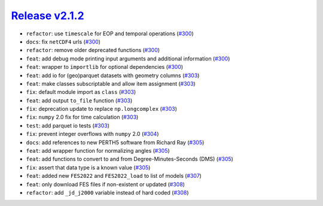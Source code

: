 ##################
`Release v2.1.2`__
##################

* ``refactor``: use ``timescale`` for EOP and temporal operations (`#300 <https://github.com/pyTMD/pyTMD/pull/300>`_)
* ``docs``: fix ``netCDF4`` urls (`#300 <https://github.com/pyTMD/pyTMD/pull/300>`_)
* ``refactor``: remove older deprecated functions (`#300 <https://github.com/pyTMD/pyTMD/pull/300>`_)
* ``feat``: add debug mode printing input arguments and additional information (`#300 <https://github.com/pyTMD/pyTMD/pull/300>`_)
* ``feat``: wrapper to ``importlib`` for optional dependencies (`#300 <https://github.com/pyTMD/pyTMD/pull/300>`_)
* ``feat``: add io for (geo)parquet datasets with geometry columns (`#303 <https://github.com/pyTMD/pyTMD/pull/303>`_)
* ``feat``: make classes subscriptable and allow item assignment (`#303 <https://github.com/pyTMD/pyTMD/pull/303>`_)
* ``fix``: default module import as ``class`` (`#303 <https://github.com/pyTMD/pyTMD/pull/303>`_)
* ``feat``: add output ``to_file`` function (`#303 <https://github.com/pyTMD/pyTMD/pull/303>`_)
* ``fix``: deprecation update to replace ``np.longcomplex`` (`#303 <https://github.com/pyTMD/pyTMD/pull/303>`_)
* ``fix``: ``numpy`` 2.0 fix for time calculation (`#303 <https://github.com/pyTMD/pyTMD/pull/303>`_)
* ``test``: add parquet io tests (`#303 <https://github.com/pyTMD/pyTMD/pull/303>`_)
* ``fix``: prevent integer overflows with ``numpy`` 2.0 (`#304 <https://github.com/pyTMD/pyTMD/pull/304>`_)
* ``docs``: add references to new PERTH5 software from Richard Ray (`#305 <https://github.com/pyTMD/pyTMD/pull/305>`_)
* ``feat``: add wrapper function for normalizing angles (`#305 <https://github.com/pyTMD/pyTMD/pull/305>`_)
* ``feat``: add functions to convert to and from Degree-Minutes-Seconds (DMS) (`#305 <https://github.com/pyTMD/pyTMD/pull/305>`_)
* ``fix``: assert that data type is a known value (`#305 <https://github.com/pyTMD/pyTMD/pull/305>`_)
* ``feat``: added new ``FES2022`` and ``FES2022_load`` to list of models (`#307 <https://github.com/pyTMD/pyTMD/pull/307>`_)
* ``feat``: only download FES files if non-existent or updated (`#308 <https://github.com/pyTMD/pyTMD/pull/308>`_)
* ``refactor``: add ``_jd_j2000`` variable instead of hard coded (`#308 <https://github.com/pyTMD/pyTMD/pull/308>`_)

.. __: https://github.com/pyTMD/pyTMD/releases/tag/2.1.2
